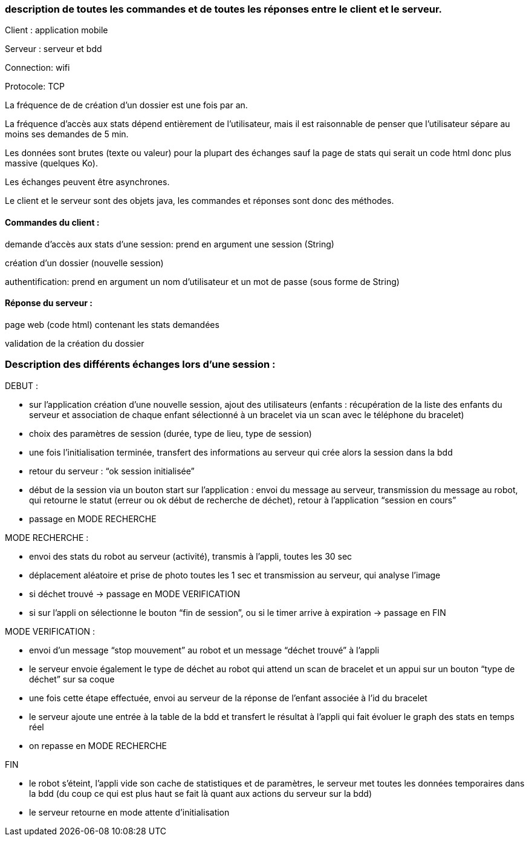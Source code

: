 === description de toutes les commandes et de toutes les réponses entre le client et le serveur.


Client : application mobile

Serveur : serveur et bdd

Connection: wifi

Protocole: TCP

La fréquence de de création d’un dossier est une fois par an.

La fréquence d’accès aux stats dépend entièrement de l’utilisateur, mais il est raisonnable de penser que l’utilisateur sépare au moins ses demandes de 5 min.

Les données sont brutes (texte ou valeur) pour la plupart des échanges sauf la page de stats qui serait un code html donc plus massive (quelques Ko).

Les échanges peuvent être asynchrones.

Le client et le serveur sont des objets java, les commandes et réponses sont donc des méthodes.



==== Commandes du client :	

demande d’accès aux stats d’une session: prend en argument une session (String)

création d’un dossier (nouvelle session)

authentification: prend en argument un nom d’utilisateur et un mot de passe (sous forme de String)

==== Réponse du serveur :

page web (code html) contenant les stats demandées

validation de la création du dossier


=== Description des différents échanges lors d’une session :


DEBUT : 

- sur l’application création d’une nouvelle session, ajout des utilisateurs (enfants : récupération de la liste des enfants du serveur et association de chaque enfant sélectionné à un bracelet via un scan avec le téléphone du bracelet)

- choix des paramètres de session (durée, type de lieu, type de session)

- une fois l’initialisation terminée, transfert des informations au serveur qui crée alors la session dans la bdd

- retour du serveur : “ok session initialisée”

- début de la session via un bouton start sur l’application : envoi du message au serveur, transmission du message au robot, qui retourne le statut (erreur ou ok début de recherche de déchet), retour à l’application “session en cours”

- passage en MODE RECHERCHE


MODE RECHERCHE :

- envoi des stats du robot au serveur (activité), transmis à l’appli, toutes les 30 sec

- déplacement aléatoire et prise de photo toutes les 1 sec et transmission au serveur, qui analyse l’image

- si déchet trouvé -> passage en MODE VERIFICATION

- si sur l’appli on sélectionne le bouton “fin de session”, ou si le timer arrive à expiration -> passage en FIN


MODE VERIFICATION :

- envoi d’un message “stop mouvement” au robot et un message “déchet trouvé” à l’appli

- le serveur envoie également le type de déchet au robot qui attend un scan de bracelet et un appui sur un bouton “type de déchet” sur sa coque

- une fois cette étape effectuée, envoi au serveur de la réponse de l’enfant associée à l’id du bracelet

- le serveur ajoute une entrée à la table de la bdd et transfert le résultat à l’appli qui fait évoluer le graph des stats en temps réel

- on repasse en MODE RECHERCHE


FIN

- le robot s’éteint, l’appli vide son cache de statistiques et de paramètres, le serveur met toutes les données temporaires dans la bdd (du coup ce qui est plus haut se fait là quant aux actions du serveur sur la bdd)

- le serveur retourne en mode attente d’initialisation
